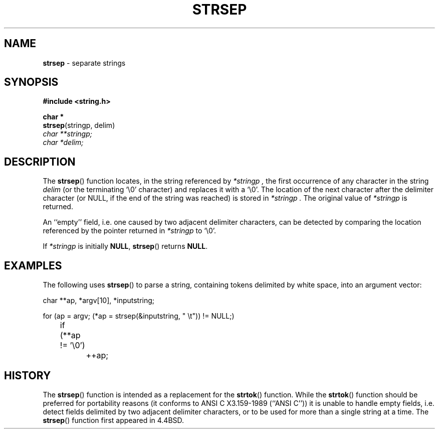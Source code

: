 .\" Copyright (c) 1990, 1991, 1993
.\"	The Regents of the University of California.  All rights reserved.
.\"
.\" This code is derived from software contributed to Berkeley by
.\" Chris Torek.
.\"
.\" Redistribution and use in source and binary forms, with or without
.\" modification, are permitted provided that the following conditions
.\" are met:
.\" 1. Redistributions of source code must retain the above copyright
.\"    notice, this list of conditions and the following disclaimer.
.\" 2. Redistributions in binary form must reproduce the above copyright
.\"    notice, this list of conditions and the following disclaimer in the
.\"    documentation and/or other materials provided with the distribution.
.\" 3. All advertising materials mentioning features or use of this software
.\"    must display the following acknowledgement:
.\"	This product includes software developed by the University of
.\"	California, Berkeley and its contributors.
.\" 4. Neither the name of the University nor the names of its contributors
.\"    may be used to endorse or promote products derived from this software
.\"    without specific prior written permission.
.\"
.\" THIS SOFTWARE IS PROVIDED BY THE REGENTS AND CONTRIBUTORS ``AS IS'' AND
.\" ANY EXPRESS OR IMPLIED WARRANTIES, INCLUDING, BUT NOT LIMITED TO, THE
.\" IMPLIED WARRANTIES OF MERCHANTABILITY AND FITNESS FOR A PARTICULAR PURPOSE
.\" ARE DISCLAIMED.  IN NO EVENT SHALL THE REGENTS OR CONTRIBUTORS BE LIABLE
.\" FOR ANY DIRECT, INDIRECT, INCIDENTAL, SPECIAL, EXEMPLARY, OR CONSEQUENTIAL
.\" DAMAGES (INCLUDING, BUT NOT LIMITED TO, PROCUREMENT OF SUBSTITUTE GOODS
.\" OR SERVICES; LOSS OF USE, DATA, OR PROFITS; OR BUSINESS INTERRUPTION)
.\" HOWEVER CAUSED AND ON ANY THEORY OF LIABILITY, WHETHER IN CONTRACT, STRICT
.\" LIABILITY, OR TORT (INCLUDING NEGLIGENCE OR OTHERWISE) ARISING IN ANY WAY
.\" OUT OF THE USE OF THIS SOFTWARE, EVEN IF ADVISED OF THE POSSIBILITY OF
.\" SUCH DAMAGE.
.\"
.\"	@(#)strsep.3	8.1.1 (2.11BSD) 1996/1/12
.\"
.TH STRSEP 3 "January 12, 1996"
.UC 7
.SH NAME
\fBstrsep\fP \- separate strings
.SH SYNOPSIS
.B #include <string.h>
.sp
.B char *
.br
\fBstrsep\fP(stringp, delim)
.br
.I char **stringp;
.br
.I char *delim;
.SH DESCRIPTION
The
.BR strsep ()
function locates, in the string referenced by
.I *stringp ,
the first occurrence of any character in the string
.I delim
(or the terminating
`\e0'
character) and replaces it with a
`\e0'.
The location of the next character after the delimiter character
(or NULL, if the end of the string was reached) is stored in
.I *stringp .
The original value of
.I *stringp
is returned.
.PP
An ``empty'' field, i.e. one caused by two adjacent delimiter characters,
can be detected by comparing the location referenced by the pointer returned
in
.I *stringp
to
`\e0'.
.PP
If
.I *stringp
is initially
.BR NULL ,
.BR strsep ()
returns
.BR NULL .
.SH EXAMPLES
The following uses
.BR strsep ()
to parse a string, containing tokens delimited by white space, into an
argument vector:
.sp
.nf
.cs R 24
char **ap, *argv[10], *inputstring;

for (ap = argv; (*ap = strsep(&inputstring, " \et")) != NULL;)
	if (**ap != '\e0')
		++ap;
.br
.cs R
.fi
.SH HISTORY
The
.BR strsep ()
function
is intended as a replacement for the
.BR strtok ()
function.
While the
.BR strtok ()
function should be preferred for portability reasons (it conforms to
ANSI C X3.159-1989 (``ANSI C''))
it is unable to handle empty fields, i.e. detect fields delimited by
two adjacent delimiter characters, or to be used for more than a single
string at a time.
The
.BR strsep ()
function first appeared in 4.4BSD.
